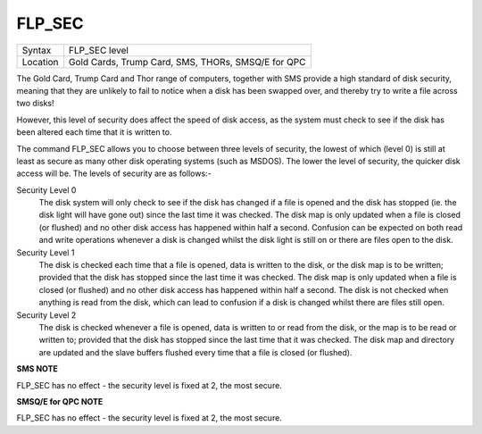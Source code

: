..  _flp-sec:

FLP\_SEC
========

+----------+-------------------------------------------------------------------+
| Syntax   |  FLP\_SEC level                                                   |
+----------+-------------------------------------------------------------------+
| Location |  Gold Cards, Trump Card, SMS, THORs, SMSQ/E for QPC               |
+----------+-------------------------------------------------------------------+

The Gold Card, Trump Card and Thor range of computers, together with
SMS provide a high standard of disk security, meaning that they are
unlikely to fail to notice when a disk has been swapped over, and
thereby try to write a file across two disks!

However, this level of
security does affect the speed of disk access, as the system must check
to see if the disk has been altered each time that it is written to.

The command FLP\_SEC allows you to choose between three levels of security,
the lowest of which (level 0) is still at least as secure as many other
disk operating systems (such as MSDOS). The lower the level of security,
the quicker disk access will be. The levels of security are as follows:-

Security Level 0
    The disk system will only check to see if the disk has changed if a file
    is opened and the disk has stopped (ie. the disk light will have gone
    out) since the last time it was checked. The disk map is only updated
    when a file is closed (or flushed) and no other disk access has happened
    within half a second. Confusion can be expected on both read and write
    operations whenever a disk is changed whilst the disk light is still on
    or there are files open to the disk.

Security Level 1
    The disk is checked each time that a file is opened, data is written to
    the disk, or the disk map is to be written; provided that the disk has
    stopped since the last time it was checked. The disk map is only updated
    when a file is closed (or flushed) and no other disk access has happened
    within half a second. The disk is not checked when anything is read from
    the disk, which can lead to confusion if a disk is changed whilst there
    are files still open.

Security Level 2
    The disk is checked whenever a file is opened, data is written to or
    read from the disk, or the map is to be read or written to; provided
    that the disk has stopped since the last time that it was checked. The
    disk map and directory are updated and the slave buffers flushed every
    time that a file is closed (or flushed).

**SMS NOTE**

FLP\_SEC has no effect - the security level is fixed at 2, the most
secure.

**SMSQ/E for QPC NOTE**

FLP\_SEC has no effect - the security level is fixed at 2, the most
secure.

